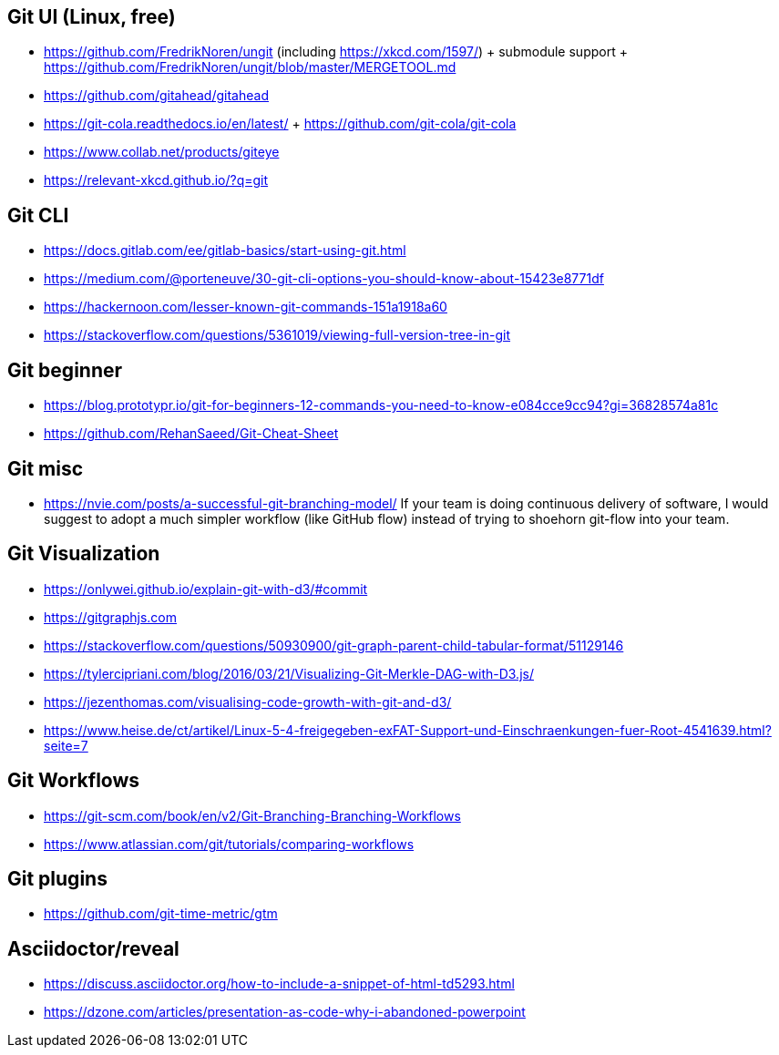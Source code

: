 ## Git UI (Linux, free)

* https://github.com/FredrikNoren/ungit (including https://xkcd.com/1597/)
  + submodule support
  + https://github.com/FredrikNoren/ungit/blob/master/MERGETOOL.md
* https://github.com/gitahead/gitahead
* https://git-cola.readthedocs.io/en/latest/
  + https://github.com/git-cola/git-cola
* https://www.collab.net/products/giteye

* https://relevant-xkcd.github.io/?q=git

## Git CLI

* https://docs.gitlab.com/ee/gitlab-basics/start-using-git.html
* https://medium.com/@porteneuve/30-git-cli-options-you-should-know-about-15423e8771df
* https://hackernoon.com/lesser-known-git-commands-151a1918a60
* https://stackoverflow.com/questions/5361019/viewing-full-version-tree-in-git


## Git beginner

* https://blog.prototypr.io/git-for-beginners-12-commands-you-need-to-know-e084cce9cc94?gi=36828574a81c
* https://github.com/RehanSaeed/Git-Cheat-Sheet

## Git misc

* https://nvie.com/posts/a-successful-git-branching-model/
  If your team is doing continuous delivery of software, I would suggest to adopt a much simpler workflow (like GitHub flow) instead of trying to shoehorn git-flow into your team.

## Git Visualization

* https://onlywei.github.io/explain-git-with-d3/#commit
* https://gitgraphjs.com
* https://stackoverflow.com/questions/50930900/git-graph-parent-child-tabular-format/51129146
* https://tylercipriani.com/blog/2016/03/21/Visualizing-Git-Merkle-DAG-with-D3.js/
* https://jezenthomas.com/visualising-code-growth-with-git-and-d3/
* https://www.heise.de/ct/artikel/Linux-5-4-freigegeben-exFAT-Support-und-Einschraenkungen-fuer-Root-4541639.html?seite=7

## Git Workflows

* https://git-scm.com/book/en/v2/Git-Branching-Branching-Workflows
* https://www.atlassian.com/git/tutorials/comparing-workflows

## Git plugins

* https://github.com/git-time-metric/gtm

## Asciidoctor/reveal

* https://discuss.asciidoctor.org/how-to-include-a-snippet-of-html-td5293.html
* https://dzone.com/articles/presentation-as-code-why-i-abandoned-powerpoint
